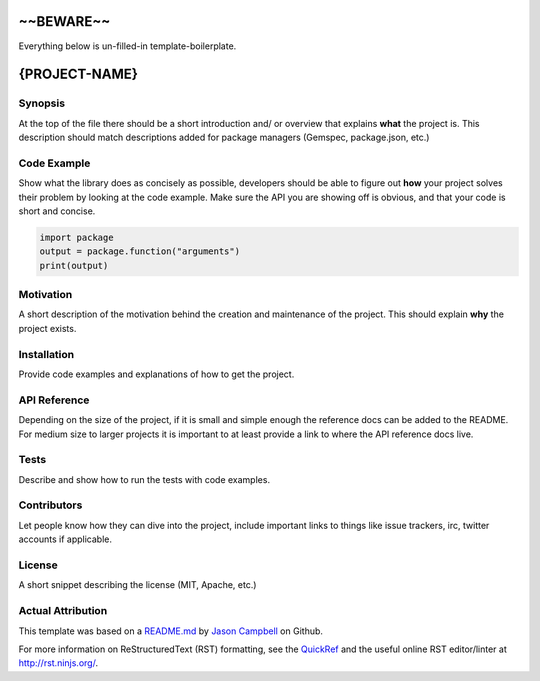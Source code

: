 ~~BEWARE~~
===================================
Everything below is un-filled-in template-boilerplate.

{PROJECT-NAME}
================

Synopsis
--------
At the top of the file there should be a short introduction and/ or overview that explains **what** the project is. This description should match descriptions added for package managers (Gemspec, package.json, etc.)

Code Example
------------
Show what the library does as concisely as possible, developers should be able to figure out **how** your project solves their problem by looking at the code example. Make sure the API you are showing off is obvious, and that your code is short and concise.

.. code:: python

    import package
    output = package.function("arguments")
    print(output)

Motivation
-----------
A short description of the motivation behind the creation and maintenance of the project. This should explain **why** the project exists.

Installation
------------
Provide code examples and explanations of how to get the project.

API Reference
-------------
Depending on the size of the project, if it is small and simple enough the reference docs can be added to the README. For medium size to larger projects it is important to at least provide a link to where the API reference docs live.

Tests
-----------
Describe and show how to run the tests with code examples.

Contributors
------------
Let people know how they can dive into the project, include important links to things like issue trackers, irc, twitter accounts if applicable.

License
-----------
A short snippet describing the license (MIT, Apache, etc.)


Actual Attribution
--------------------
This template was based on a `README.md <https://gist.github.com/jxson/1784669/>`_ by `Jason Campbell <https://gist.github.com/jxson/>`_ on Github.

For more information on ReStructuredText (RST) formatting, see the `QuickRef <http://docutils.sourceforge.net/docs/user/rst/quickref.html/>`_ and the useful online RST editor/linter at http://rst.ninjs.org/.
